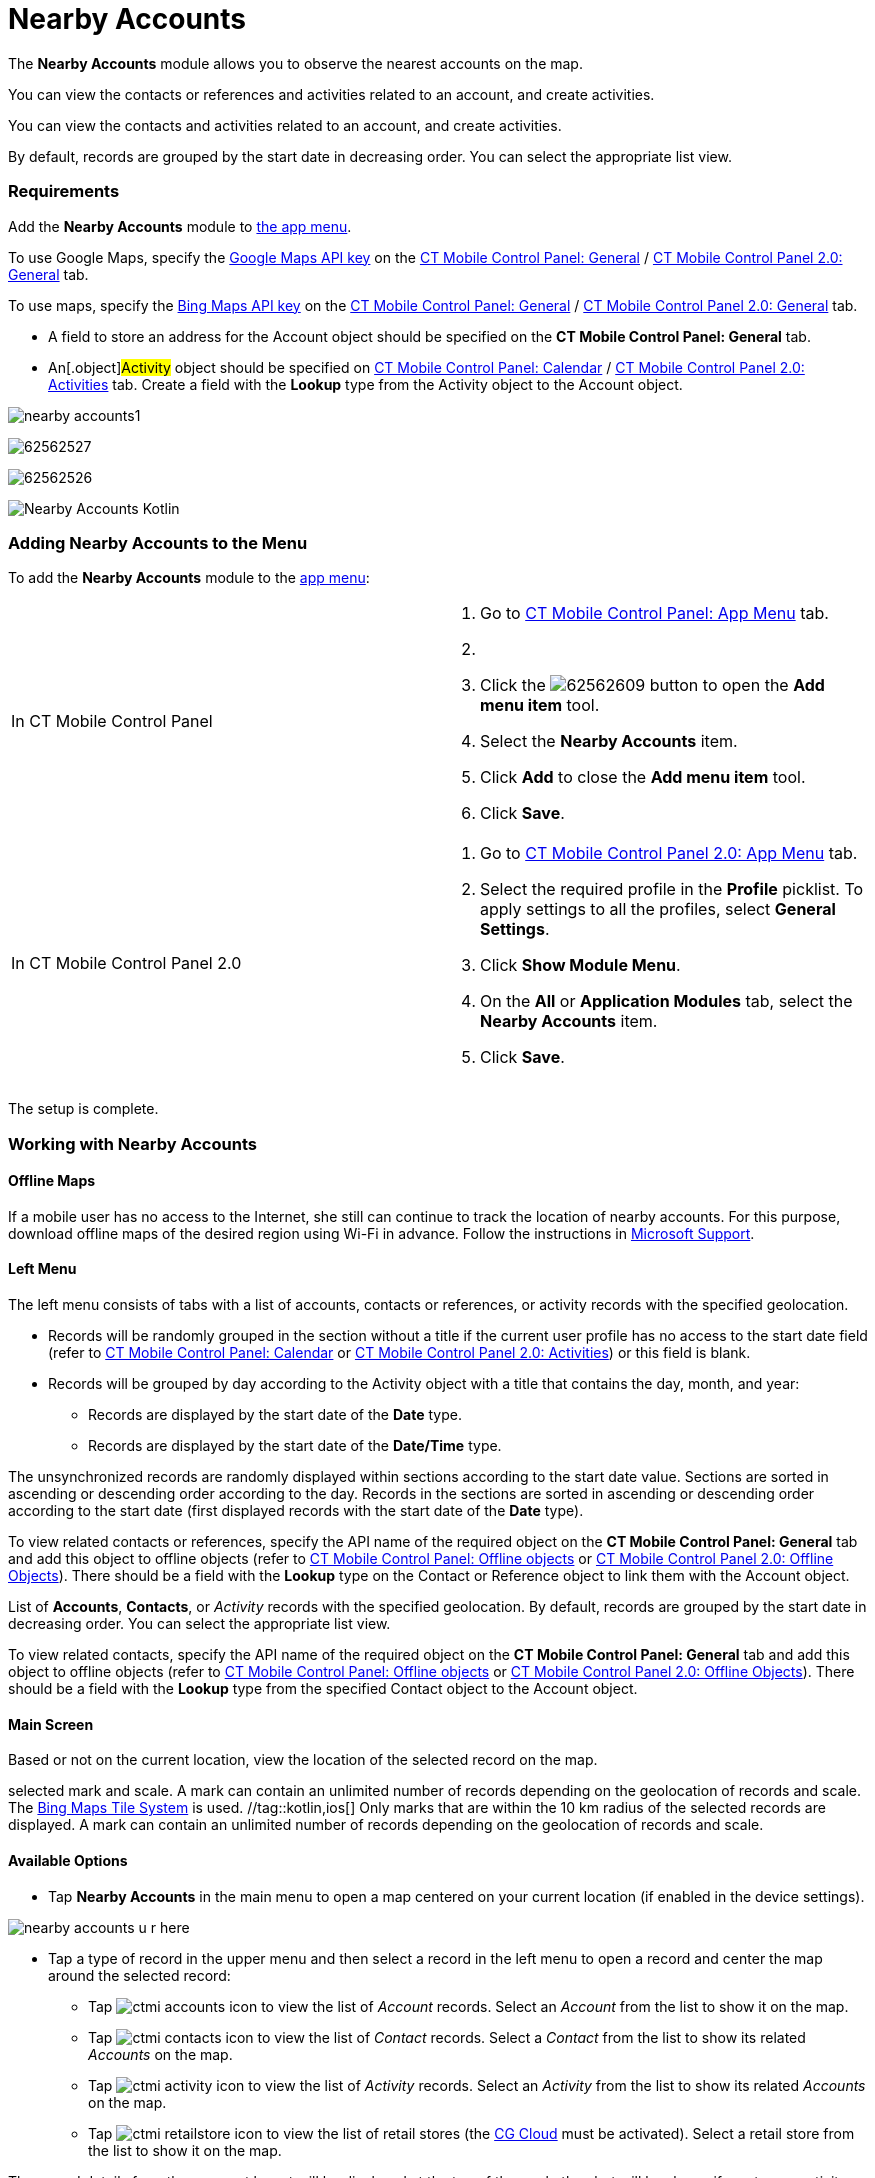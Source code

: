 = Nearby Accounts

The *Nearby Accounts* module allows you to observe the nearest accounts
on the map.

//tag::ios[]

You can view the contacts or references and activities related to an
account, and create activities.

//tag::win,andr,kotlin[]

​You can view the contacts and activities related to an account, and
create activities.

By default, records are grouped by the start date in decreasing order.
You can select the appropriate list view.

[[h2_1037365166]]
=== Requirements

Add the *Nearby Accounts* module to xref:ios/admin-guide/app-menu/index.adoc[the app menu].

//tag::ios,andr,kotlin[]

To use Google Maps, specify the xref:ios/admin-guide/google-maps-api-key/index.adoc[Google
Maps API key] on the
xref:ios/admin-guide/ct-mobile-control-panel/ct-mobile-control-panel-general.adoc#h3_604215198[CT Mobile Control
Panel:
General] / xref:ios/admin-guide/ct-mobile-control-panel-new/ct-mobile-control-panel-general-new.adoc#h3_604215198[CT
Mobile Control Panel 2.0: General] tab.

//tag::win[]

To use maps, specify the
https://docs.microsoft.com/en-us/bingmaps/getting-started/bing-maps-dev-center-help/getting-a-bing-maps-key[Bing
Maps API key] on the
xref:ios/admin-guide/ct-mobile-control-panel/ct-mobile-control-panel-general.adoc#h3_1990058335[CT Mobile
Control Panel:
General] / xref:ios/admin-guide/ct-mobile-control-panel-new/ct-mobile-control-panel-general-new.adoc#h3_1424081301[CT
Mobile Control Panel 2.0: General] tab.

//tag::win,andr,kotlin[]

* A field to store an address for the [.object]#Account# object
should be specified on the *CT Mobile Control Panel: General* tab.
* An[.object]#Activity# object should be specified on
xref:ios/admin-guide/ct-mobile-control-panel/ct-mobile-control-panel-calendar.adoc#h3_1397263211[CT Mobile
Control Panel:
Calendar] / xref:ios/admin-guide/ct-mobile-control-panel-new/ct-mobile-control-panel-activities-new.adoc#h2_2014841429[CT
Mobile Control Panel 2.0: Activities] tab. Create a field with the
*Lookup* type from the [.object]#Activity# object to the
[.object]#Account# object.

//tag::ios[]

image:nearby-accounts1.png[]

//tag::win[]

image:62562527.png[]

//tag::andr[]

image:62562526.png[]

//tag::kotlin[]

image:Nearby-Accounts-Kotlin.png[]

[[h2_163800537]]
=== Adding Nearby Accounts to the Menu

To add the *Nearby Accounts* module to the xref:ios/admin-guide/app-menu/index.adoc[app menu]:

[width="100%",cols="50%,50%",]
|===
|In CT Mobile Control Panel a|
. Go to xref:ios/admin-guide/ct-mobile-control-panel/ct-mobile-control-panel-app-menu.adoc[CT Mobile Control
Panel: App Menu] tab.
. {blank}
. Click the
image:62562609.png[]
button to open the *Add menu item* tool.
. Select the *Nearby Accounts* item.
. Click *Add* to close the *Add menu item* tool.
. Click *Save*.

|In CT Mobile Control Panel 2.0 a|
. Go to xref:ios/admin-guide/ct-mobile-control-panel-new/ct-mobile-control-panel-app-menu-new.adoc[CT Mobile Control
Panel 2.0: App Menu] tab.
. Select the required profile in the *Profile* picklist. To apply
settings to all the profiles, select *General Settings*.
. Click *Show Module Menu*.
. On the *All* or *Application Modules* tab, select the *Nearby
Accounts* item.
. Click *Save*.

|===

The setup is complete.

[[h2_511018746]]
=== Working with Nearby Accounts

//tag::ios[] //tag::win[]

[[h3_356890148]]
==== Offline Maps

If a mobile user has no access to the Internet, she still can continue
to track the location of nearby accounts. For this purpose, download
offline maps of the desired region using Wi-Fi in advance. Follow the
instructions
in https://support.microsoft.com/en-us/windows/find-your-way-with-maps-51ece9fb-a0f2-9853-4164-6940865085c8[Microsoft
Support].

[[h3_908267922]]
==== Left Menu

//tag::ios[]

The left menu consists of tabs with a list of accounts, contacts or
references, or activity records with the specified geolocation.

* Records will be randomly grouped in the section without a title if the
current user profile has no access to the start date field (refer to
xref:ios/admin-guide/ct-mobile-control-panel/ct-mobile-control-panel-calendar.adoc#h3_1674628596[CT Mobile
Control Panel: Calendar] or
xref:ios/admin-guide/ct-mobile-control-panel-new/ct-mobile-control-panel-activities-new.adoc#h4_1766544266[CT
Mobile Control Panel 2.0: Activities]) or this field is blank.
* Records will be grouped by day according to the
[.object]#Activity# object with a title that contains the day,
month, and year:
** Records are displayed by the start date of the *Date* type.
** Records are displayed by the start date of the *Date/Time* type.

The unsynchronized records are randomly displayed within sections
according to the start date value. Sections are sorted in ascending or
descending order according to the day. Records in the sections are
sorted in ascending or descending order according to the start date
(first displayed records with the start date of the *Date* type).



To view related contacts or references, specify the API name of the
required object on the *CT Mobile Control Panel: General* tab and add
this object to offline objects (refer to
xref:ios/admin-guide/ct-mobile-control-panel/ct-mobile-control-panel-offline-objects.adoc[CT Mobile Control
Panel: Offline objects] or
xref:ios/admin-guide/ct-mobile-control-panel-new/ct-mobile-control-panel-offline-objects-new.adoc[CT Mobile Control
Panel 2.0: Offline Objects]). There should be a field with
the *Lookup* type on
the [.object]#Contact# or [.object]#Reference# object to
link them with the [.object]#Account# object.

//tag::win,andr,kotlin[]

List of *Accounts*, *Contacts*, or _Activity_ records with the specified
geolocation. By default, records are grouped by the start date in
decreasing order. You can select the appropriate list view.



To view related contacts, specify the API name of the required object on
the *CT Mobile Control Panel: General* tab and add this object
to offline objects (refer to
xref:ios/admin-guide/ct-mobile-control-panel/ct-mobile-control-panel-offline-objects.adoc[CT Mobile Control
Panel: Offline objects] or
xref:ios/admin-guide/ct-mobile-control-panel-new/ct-mobile-control-panel-offline-objects-new.adoc[CT Mobile Control
Panel 2.0: Offline Objects]). There should be a field with
the *Lookup* type from the specified [.object]#Contact# object
to the [.object]#Account# object.

[[h3_449942769]]
==== Main Screen

Based or not on the current location, view the location of the selected
record on the map.

//tag::win[] Only the nearest marks are displayed depending on the
selected mark and scale. A mark can contain an unlimited number of
records depending on the geolocation of records and scale. The
https://docs.microsoft.com/en-us/bingmaps/articles/bing-maps-tile-system[Bing
Maps Tile System] is used. //tag::kotlin,ios[] Only marks that are
within the 10 km radius of the selected records are displayed. A mark
can contain an unlimited number of records depending on the geolocation
of records and scale.

[[h3_1243841833]]
==== Available Options

* Tap *Nearby Accounts* in the main menu to open a map centered on your
current location (if enabled in the device settings).

//tag::ios[]
image:nearby-accounts-u-r-here.png[]



* Tap a type of record in the upper menu and then select a record in the
left menu to open a record and center the map around the selected
record:
** Tap image:ctmi-accounts-icon.png[] to
view the list of _Account_ records. Select an _Account_ from the list to
show it on the map.
** Tap image:ctmi-contacts-icon.png[] to
view the list of _Contact_ records. Select a _Contact_ from the list to
show its related _Accounts_ on the map.
** Tap image:ctmi-activity-icon.png[] to
view the list of _Activity_ records. Select an _Activity_ from the list
to show its related _Accounts_ on the map.
** Tap image:ctmi-retailstore-icon.png[] to
view the list of retail stores (the
xref:activating-cg-cloud-in-salesforce[CG Cloud] must be
activated). Select a retail store from the list to show it on the map.

The record details from the compact layout will be displayed at the top
of the mark; the alert will be shown if you tap an activity without
specified geolocation.

* Tap on the map marker to open a list of related records. Tap
image:62562530.png[]
to create an activity.

//tag::ios[]
image:nearby-accounts-create-activity.png[]

